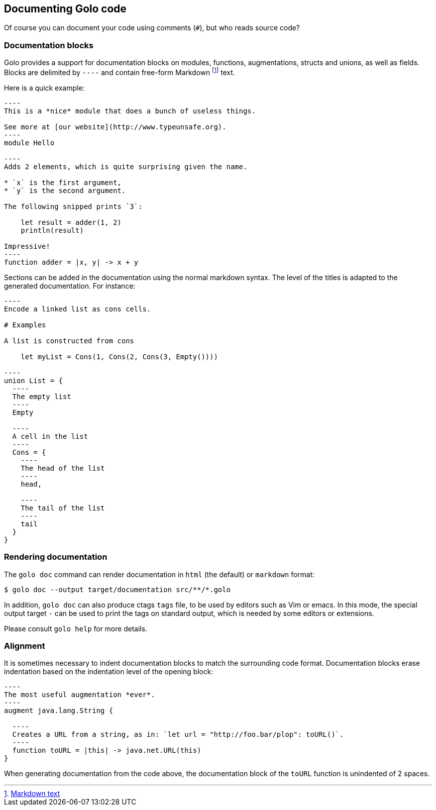 == Documenting Golo code

Of course you can document your code using comments (`#`), but who reads source code?

=== Documentation blocks

Golo provides a support for documentation blocks on modules, functions, augmentations, structs and unions, as well as fields.
Blocks are delimited by `----` and contain free-form Markdown
footnote:[ http://daringfireball.net/projects/markdown/syntax[Markdown text] ]
text.

Here is a quick example:

[source,golo]
--
----
This is a *nice* module that does a bunch of useless things.

See more at [our website](http://www.typeunsafe.org).
----
module Hello

----
Adds 2 elements, which is quite surprising given the name.

* `x` is the first argument,
* `y` is the second argument.

The following snipped prints `3`:

    let result = adder(1, 2)
    println(result)

Impressive!
----
function adder = |x, y| -> x + y
--

Sections can be added in the documentation using the normal markdown syntax. The level of the titles is adapted to the generated documentation.
For instance:

[source,golo]
--
----
Encode a linked list as cons cells.

# Examples

A list is constructed from cons

    let myList = Cons(1, Cons(2, Cons(3, Empty())))

----
union List = {
  ----
  The empty list
  ----
  Empty

  ----
  A cell in the list
  ----
  Cons = {
    ----
    The head of the list
    ----
    head,

    ----
    The tail of the list
    ----
    tail
  }
}
--

=== Rendering documentation

The `golo doc` command can render documentation in `html` (the default) or `markdown` format:

[source]
----
$ golo doc --output target/documentation src/**/*.golo
----

In addition, `golo doc` can also produce ctags `tags` file, to be used by
editors such as Vim or emacs. In this mode, the special output target `-` can
be used to print the tags on standard output, which is needed by some editors
or extensions.

Please consult `golo help` for more details.

=== Alignment

It is sometimes necessary to indent documentation blocks to match the surrounding code format.
Documentation blocks erase indentation based on the indentation level of the opening block:

[source,golo]
--
----
The most useful augmentation *ever*.
----
augment java.lang.String {

  ----
  Creates a URL from a string, as in: `let url = "http://foo.bar/plop": toURL()`.
  ----
  function toURL = |this| -> java.net.URL(this)
}
--

When generating documentation from the code above, the documentation block of the `toURL` function
is unindented of 2 spaces.

